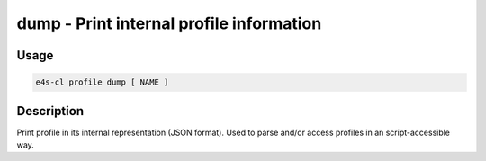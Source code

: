 **dump** - Print internal profile information
=============================================

Usage
--------

.. code::

    e4s-cl profile dump [ NAME ]

Description
--------------

Print profile in its internal representation (JSON format).
Used to parse and/or access profiles in an script-accessible way.
